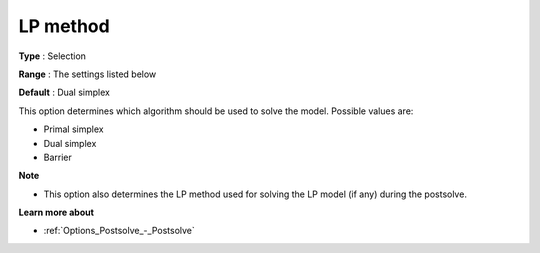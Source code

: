 .. _CBC_General_-_LP_Method:


LP method
=========



**Type** :	Selection	

**Range** :	The settings listed below	

**Default** :	Dual simplex	



This option determines which algorithm should be used to solve the model. Possible values are:



*	Primal simplex
*	Dual simplex
*	Barrier




**Note** 

*	This option also determines the LP method used for solving the LP model (if any) during the postsolve.




**Learn more about** 

*	:ref:`Options_Postsolve_-_Postsolve` 



